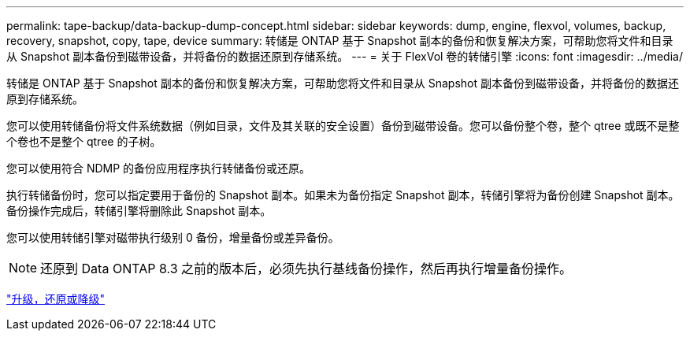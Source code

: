---
permalink: tape-backup/data-backup-dump-concept.html 
sidebar: sidebar 
keywords: dump, engine, flexvol, volumes, backup, recovery, snapshot, copy, tape, device 
summary: 转储是 ONTAP 基于 Snapshot 副本的备份和恢复解决方案，可帮助您将文件和目录从 Snapshot 副本备份到磁带设备，并将备份的数据还原到存储系统。 
---
= 关于 FlexVol 卷的转储引擎
:icons: font
:imagesdir: ../media/


[role="lead"]
转储是 ONTAP 基于 Snapshot 副本的备份和恢复解决方案，可帮助您将文件和目录从 Snapshot 副本备份到磁带设备，并将备份的数据还原到存储系统。

您可以使用转储备份将文件系统数据（例如目录，文件及其关联的安全设置）备份到磁带设备。您可以备份整个卷，整个 qtree 或既不是整个卷也不是整个 qtree 的子树。

您可以使用符合 NDMP 的备份应用程序执行转储备份或还原。

执行转储备份时，您可以指定要用于备份的 Snapshot 副本。如果未为备份指定 Snapshot 副本，转储引擎将为备份创建 Snapshot 副本。备份操作完成后，转储引擎将删除此 Snapshot 副本。

您可以使用转储引擎对磁带执行级别 0 备份，增量备份或差异备份。

[NOTE]
====
还原到 Data ONTAP 8.3 之前的版本后，必须先执行基线备份操作，然后再执行增量备份操作。

====
https://docs.netapp.com/ontap-9/topic/com.netapp.doc.dot-cm-ug-rdg/home.html["升级，还原或降级"]

